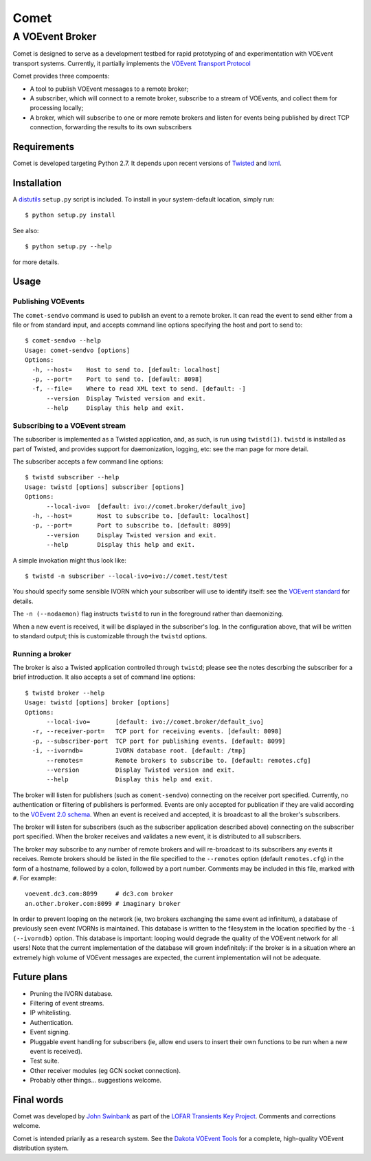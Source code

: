 =====
Comet
=====
----------------
A VOEvent Broker
----------------

Comet is designed to serve as a development testbed for rapid prototyping of
and experimentation with VOEvent transport systems. Currently, it partially
implements the `VOEvent Transport Protocol
<http://www.ivoa.net/Documents/Notes/VOEventTransport/>`_

Comet provides three compoents:

- A tool to publish VOEvent messages to a remote broker;
- A subscriber, which will connect to a remote broker, subscribe to a stream
  of VOEvents, and collect them for processing locally;
- A broker, which will subscribe to one or more remote brokers and listen for
  events being published by direct TCP connection, forwarding the results to
  its own subscribers

Requirements
------------

Comet is developed targeting Python 2.7. It depends upon recent versions of
`Twisted <http://twistedmatrix.com/>`_ and `lxml <http://lxml.de/>`_.

Installation
------------

A `distutils <http://docs.python.org/library/distutils.html>`_ ``setup.py``
script is included. To install in your system-default location, simply run::

  $ python setup.py install

See also::

  $ python setup.py --help

for more details.

Usage
-----
Publishing VOEvents
===================

The ``comet-sendvo`` command is used to publish an event to a remote broker.
It can read the event to send either from a file or from standard input, and
accepts command line options specifying the host and port to send to::

  $ comet-sendvo --help
  Usage: comet-sendvo [options]
  Options:
    -h, --host=    Host to send to. [default: localhost]
    -p, --port=    Port to send to. [default: 8098]
    -f, --file=    Where to read XML text to send. [default: -]
        --version  Display Twisted version and exit.
        --help     Display this help and exit.

Subscribing to a VOEvent stream
===============================

The subscriber is implemented as a Twisted application, and, as such, is run
using ``twistd(1)``. ``twistd`` is installed as part of Twisted, and provides
support for daemonization, logging, etc: see the man page for more detail.

The subscriber accepts a few command line options::

  $ twistd subscriber --help
  Usage: twistd [options] subscriber [options]
  Options:
        --local-ivo=  [default: ivo://comet.broker/default_ivo]
    -h, --host=       Host to subscribe to. [default: localhost]
    -p, --port=       Port to subscribe to. [default: 8099]
        --version     Display Twisted version and exit.
        --help        Display this help and exit.

A simple invokation might thus look like::

  $ twistd -n subscriber --local-ivo=ivo://comet.test/test

You should specify some sensible IVORN which your subscriber will use to
identify itself: see the `VOEvent standard
<http://www.ivoa.net/Documents/VOEvent/index.html>`_ for details.

The ``-n (--nodaemon)`` flag instructs ``twistd`` to run in the foreground
rather than daemonizing.

When a new event is received, it will be displayed in the subscriber's log. In
the configuration above, that will be written to standard output; this is
customizable through the ``twistd`` options.

Running a broker
================

The broker is also a Twisted application controlled through ``twistd``; please
see the notes descrbing the subscriber for a brief introduction. It also
accepts a set of command line options::

  $ twistd broker --help
  Usage: twistd [options] broker [options]
  Options:
        --local-ivo=       [default: ivo://comet.broker/default_ivo]
    -r, --receiver-port=   TCP port for receiving events. [default: 8098]
    -p, --subscriber-port  TCP port for publishing events. [default: 8099]
    -i, --ivorndb=         IVORN database root. [default: /tmp]
        --remotes=         Remote brokers to subscribe to. [default: remotes.cfg]
        --version          Display Twisted version and exit.
        --help             Display this help and exit.

The broker will listen for publishers (such as ``coment-sendvo``) connecting
on the receiver port specified. Currently, no authentication or filtering of
publishers is performed. Events are only accepted for publication if they are
valid according to the `VOEvent 2.0 schema
<http://www.ivoa.net/xml/VOEvent/VOEvent-v2.0.xsd>`_. When an event is
received and accepted, it is broadcast to all the broker's subscribers.

The broker will listen for subscribers (such as the subscriber application
described above) connecting on the subscriber port specified. When the broker
receives and validates a new event, it is distributed to all subscribers.

The broker may subscribe to any number of remote brokers and will
re-broadcast to its subscribers any events it receives. Remote brokers should
be listed in the file specified to the ``--remotes`` option (default
``remotes.cfg``) in the form of a hostname, followed by a colon, followed by a
port number. Comments may be included in this file, marked with ``#``. For
example::

  voevent.dc3.com:8099     # dc3.com broker
  an.other.broker.com:8099 # imaginary broker

In order to prevent looping on the network (ie, two brokers exchanging the
same event ad infinitum), a database of previously seen event IVORNs is
maintained. This database is written to the filesystem in the location
specified by the ``-i (--ivorndb)`` option. This database is important:
looping would degrade the quality of the VOEvent network for all users! Note
that the current implementation of the database will grown indefinitely: if
the broker is in a situation where an extremely high volume of VOEvent
messages are expected, the current implementation will not be adequate.

Future plans
------------

- Pruning the IVORN database.
- Filtering of event streams.
- IP whitelisting.
- Authentication.
- Event signing.
- Pluggable event handling for subscribers (ie, allow end users to insert
  their own functions to be run when a new event is received).
- Test suite.
- Other receiver modules (eg GCN socket connection).
- Probably other things... suggestions welcome.

Final words
-----------

Comet was developed by `John Swinbank <mailto:swinbank@transientskp.org>`_ as
part of the `LOFAR Transients Key Project <http://www.lofar.org/>`_. Comments
and corrections welcome.

Comet is intended priarily as a research system. See the `Dakota VOEvent Tools
<http://voevent.dc3.com/>`_ for a complete, high-quality VOEvent distribution
system.
